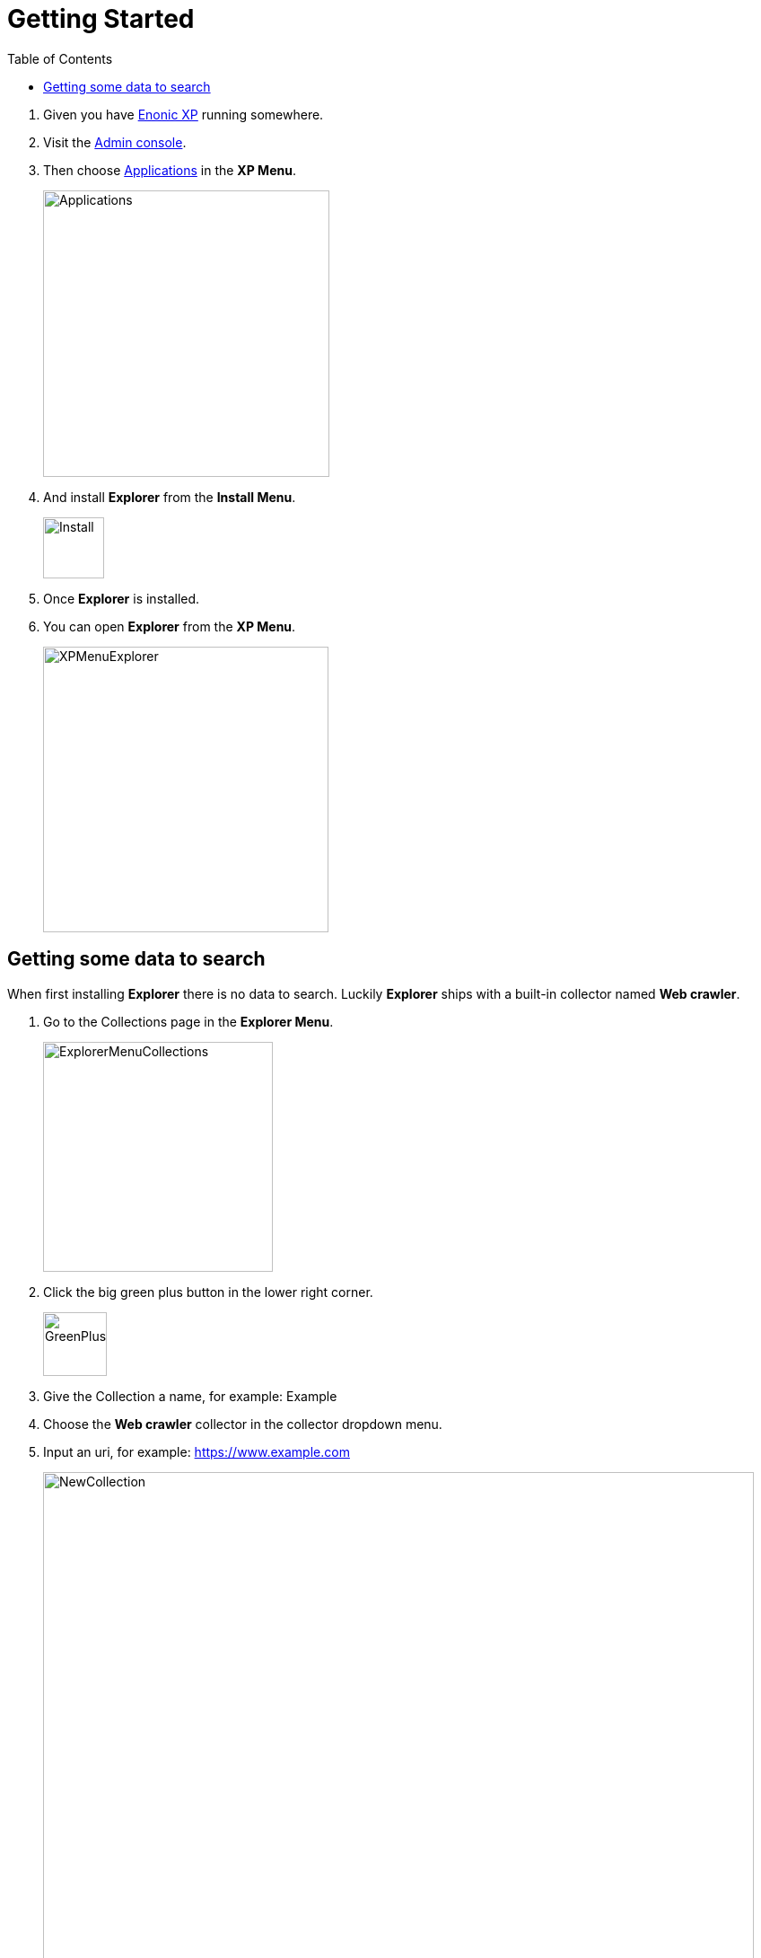 = Getting Started
:toc: right
:imagesdir: images

. Given you have https://developer.enonic.com/docs/xp/stable[Enonic XP] running somewhere.
. Visit the https://developer.enonic.com/docs/xp/stable/admin#admin_console[Admin console].
. Then choose https://developer.enonic.com/docs/xp/stable/apps[Applications] in the *XP Menu*.
+
image::Applications.png[Applications,319]
. And install *Explorer* from the *Install Menu*.
+
image::Install.png[Install,68]
. Once *Explorer* is installed.
. You can open *Explorer* from the *XP Menu*.
+
image::XPMenuExplorer.png[XPMenuExplorer,318]


== Getting some data to search

When first installing *Explorer* there is no data to search.
Luckily *Explorer* ships with a built-in collector named *Web crawler*.

. Go to the Collections page in the *Explorer Menu*.
+
image::ExplorerMenuCollections.png[ExplorerMenuCollections,256]
. Click the big green plus button in the lower right corner.
+
image::GreenPlus.png[GreenPlus,71]
. Give the Collection a name, for example: Example
. Choose the *Web crawler* collector in the collector dropdown menu.
. Input an uri, for example: https://www.example.com
+
image::NewCollection.png[NewCollection,792]
. Scroll to the bottom of the page and click *Submit*.
+
image::Submit.png[Submit,109]
. Your newly created *Collection* should appear in the list of *Collections*.
+
image::CollectionsList.png[CollectionsList,577]
. Click the green download from cloud icon to the right.
+
image::Collect.png[Collect,40]
+
WARNING: Be careful not to harass webservers, your ip might become blocked by them.
. Click the *Collections Status page* in the *Explorer Menu*
+
image::ExplorerMenuStatus.png[ExplorerMenuStatus,259]
. And see the state of the collector.
+
image::CollectorStatus.png[CollectorStatus,1039]
. Once it's finished you can go to the *Home page*
+
image::ExplorerMenuHome.png[ExplorerMenuHome,260]
. And try searching for terms that exist on the domain you choose to crawl.
+
image::Home.png[Home,606]

